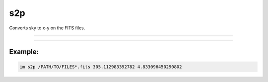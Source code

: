 .. _cli_s2p:

s2p
===

Converts sky to x-y on the FITS files.

------------

.. method:: im s2p

    **usage**

        im s2p [-h] file ra dec

    **positional arguments**

        ``file``        A file path or pattern (e.g., "\*.fits")

        ``ra``          Right ascension in degrees
        ``dec``         Declination in degrees




    **options**

        ``-h``, ``--help``  show this help message and exit

------------

Example:
________

.. code-block:: bash

    im s2p /PATH/TO/FILES*.fits 305.112983392782 4.833096450290802
